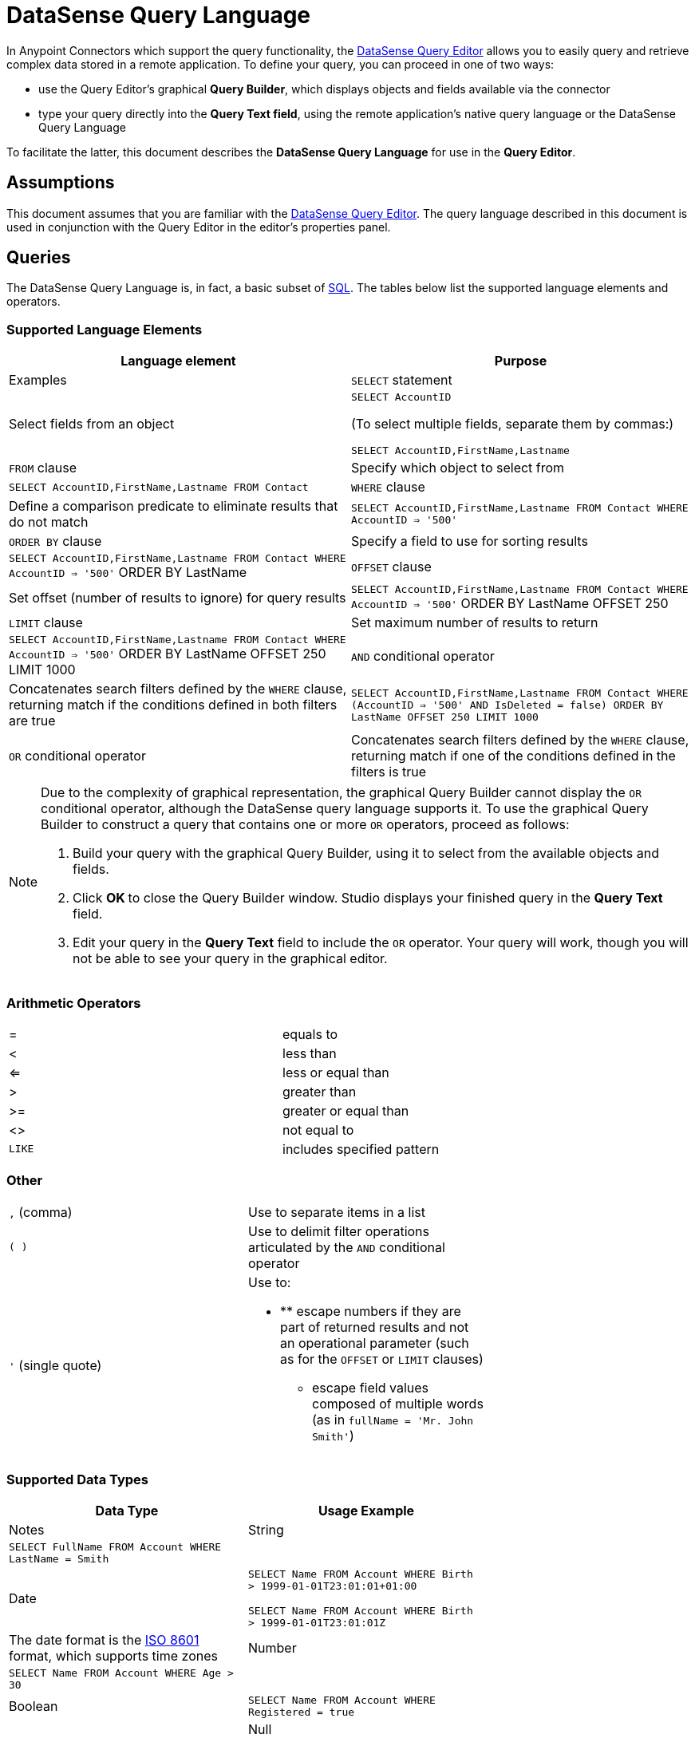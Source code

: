 = DataSense Query Language
:keywords: anypoint studio, esb, datasense, metadata, meta data, query metadata, dsql, data sense query language

In Anypoint Connectors which support the query functionality, the link:/mule-user-guide/v/3.8-m1/datasense-query-editor[DataSense Query Editor] allows you to easily query and retrieve complex data stored in a remote application. To define your query, you can proceed in one of two ways:

* use the Query Editor's graphical *Query Builder*, which displays objects and fields available via the connector

* type your query directly into the *Query Text field*, using the remote application's native query language or the DataSense Query Language

To facilitate the latter, this document describes the *DataSense Query Language* for use in the *Query Editor*.

== Assumptions

This document assumes that you are familiar with the link:/mule-user-guide/v/3.8-m1/datasense-query-editor[DataSense Query Editor]. The query language described in this document is used in conjunction with the Query Editor in the editor's properties panel.

== Queries

The DataSense Query Language is, in fact, a basic subset of link:http://en.wikipedia.org/en/wiki/SQL[SQL]. The tables below list the supported language elements and operators.

=== Supported Language Elements

[width="100%",cols=",",options="header"]
|===
|Language element |Purpose |Examples
|`SELECT` statement |Select fields from an object a|
`SELECT AccountID`

(To select multiple fields, separate them by commas:)

`SELECT AccountID,FirstName,Lastname`

|`FROM` clause |Specify which object to select from |`SELECT AccountID,FirstName,Lastname FROM Contact`
|`WHERE` clause |Define a comparison predicate to eliminate results that do not match |`SELECT AccountID,FirstName,Lastname FROM Contact WHERE AccountID => '500'`
|`ORDER BY` clause |Specify a field to use for sorting results |`SELECT AccountID,FirstName,Lastname FROM Contact WHERE AccountID => '500'` ORDER BY LastName +
|`OFFSET` clause |Set offset (number of results to ignore) for query results |`SELECT AccountID,FirstName,Lastname FROM Contact WHERE AccountID => '500'` ORDER BY LastName OFFSET 250 +
|`LIMIT` clause |Set maximum number of results to return |`SELECT AccountID,FirstName,Lastname FROM Contact WHERE AccountID => '500'` ORDER BY LastName OFFSET 250 LIMIT 1000 +
|`AND` conditional operator |Concatenates search filters defined by the `WHERE` clause, returning match if the conditions defined in both filters are true |`SELECT AccountID,FirstName,Lastname FROM Contact WHERE (AccountID => '500' AND IsDeleted = false) ORDER BY LastName OFFSET 250 LIMIT 1000`
|`OR` conditional operator |Concatenates search filters defined by the `WHERE` clause, returning match if one of the conditions defined in the filters is true |`SELECT AccountID,FirstName,Lastname FROM Contact WHERE (AccountID => '500' AND IsDeleted = false) OR Employee_Still_With_Company_c = false ORDER BY LastName OFFSET 250 LIMIT 1000`
|===

[NOTE]
====
Due to the complexity of graphical representation, the graphical Query Builder cannot display the `OR` conditional operator, although the DataSense query language supports it. To use the graphical Query Builder to construct a query that contains one or more `OR` operators, proceed as follows:

. Build your query with the graphical Query Builder, using it to select from the available objects and fields.

. Click **OK **to close the Query Builder window. Studio displays your finished query in the *Query Text* field.

. Edit your query in the *Query Text* field to include the `OR` operator. Your query will work, though you will not be able to see your query in the graphical editor.
====

=== Arithmetic Operators

[width="80%",cols=","]
|===
|= |equals to
|< |less than
|<= |less or equal than
|> |greater than
|>= |greater or equal than
|<> |not equal to
|`LIKE` |includes specified pattern
|===

=== Other

[width="70%",cols=","]
|===
|`,` (comma) |Use to separate items in a list
|`( )` |Use to delimit filter operations articulated by the `AND` conditional operator
|`'` (single quote) a|
Use to:

* ** escape numbers if they are part of returned results and not an operational parameter (such as for the `OFFSET` or `LIMIT` clauses)
** escape field values composed of multiple words (as in `fullName = 'Mr. John Smith'`)
|===

=== Supported Data Types

[width="70%",cols=",",options="header"]
|===
|Data Type |Usage Example |Notes
|String |`SELECT FullName FROM Account WHERE LastName = Smith` | 
|Date a|
`SELECT Name FROM Account WHERE Birth > 1999-01-01T23:01:01+01:00`

`SELECT Name FROM Account WHERE Birth > 1999-01-01T23:01:01Z`

 |The date format is the link:http://en.wikipedia.org/wiki/ISO_8601[ISO 8601] format, which supports time zones
|Number |`SELECT Name FROM Account WHERE Age > 30` | 
|Boolean |`SELECT Name FROM Account WHERE Registered = true` | 
|Null |`SELECT Name FROM Account WHERE Address = null` | 
|===

=== Limitations

The DataSense query language currently supports only the elements and operators listed in the tables above. Any other elements are currently not supported.

== See Also

* Learn about the link:/mule-user-guide/v/3.8-m1/datasense-query-editor[DataSense Query Editor] and how you can build your queries using a graphical interface

* Learn about link:/mule-user-guide/v/3.8-m1/datasense[DataSense], which allows you to perform queries even if you do not know which objects and fields are available
